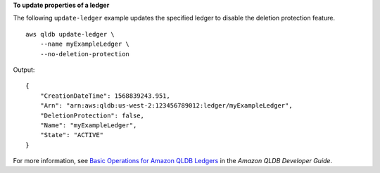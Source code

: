 **To update properties of a ledger**

The following ``update-ledger`` example  updates the specified ledger to disable the deletion protection feature. ::

    aws qldb update-ledger \
        --name myExampleLedger \
        --no-deletion-protection

Output::

    {
        "CreationDateTime": 1568839243.951,
        "Arn": "arn:aws:qldb:us-west-2:123456789012:ledger/myExampleLedger",
        "DeletionProtection": false,
        "Name": "myExampleLedger",
        "State": "ACTIVE"
    }

For more information, see `Basic Operations for Amazon QLDB Ledgers <https://docs.aws.amazon.com/qldb/latest/developerguide/ledger-management.basics.html>`__ in the *Amazon QLDB Developer Guide*.

